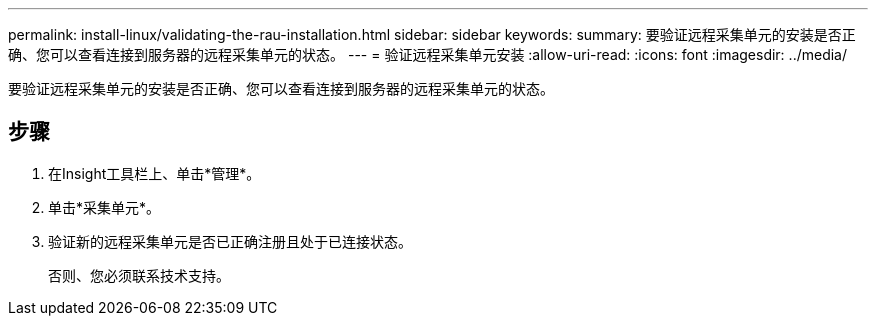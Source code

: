 ---
permalink: install-linux/validating-the-rau-installation.html 
sidebar: sidebar 
keywords:  
summary: 要验证远程采集单元的安装是否正确、您可以查看连接到服务器的远程采集单元的状态。 
---
= 验证远程采集单元安装
:allow-uri-read: 
:icons: font
:imagesdir: ../media/


[role="lead"]
要验证远程采集单元的安装是否正确、您可以查看连接到服务器的远程采集单元的状态。



== 步骤

. 在Insight工具栏上、单击*管理*。
. 单击*采集单元*。
. 验证新的远程采集单元是否已正确注册且处于已连接状态。
+
否则、您必须联系技术支持。



